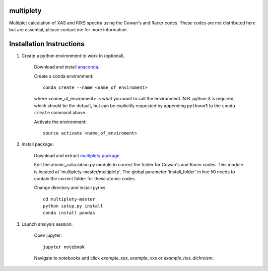 multiplety
=========================

Multiplet calculation of XAS and RIXS spectra using the Cowan's and Racer codes. These codes are not distributed here but are essential, please contact me for more information.

Installation Instructions
=========================


1. Create a python environment to work in (optional).

    Download and install `anaconda <https://www.continuum.io/downloads>`_.

    Create a conda environment:
    ::
        conda create --name <name_of_enviroment>
    where <name_of_enviroment> is what you want to call the environment. N.B. python 3 is required, which should be the default, but can be explicitly requested by appending ``python=3`` to the ``conda create`` command above.


    Activate the environment:
    ::
        source activate <name_of_enviroment>

2. Install package.

    Download and extract `multiplety package <https://github.com/gfabbris/multiplety>`_.
    
    Edit the atomic_calculation.py module to correct the folder for Cowan's and Racer codes. This module is located at 'multiplety-master/multiplety'. The global parameter 'install_folder' in line 50 needs to contain the correct folder for these atomic codes.

    Change directory and install pyrixs:
    ::
        cd multiplety-master
        python setup.py install
        conda install pandas

3. Launch analysis session.

    Open jupyter:
    ::
        jupyter notebook

    Navigate to *notebooks* and click *example_xas*, *example_rixs* or *example_rixs_dichroism*.
